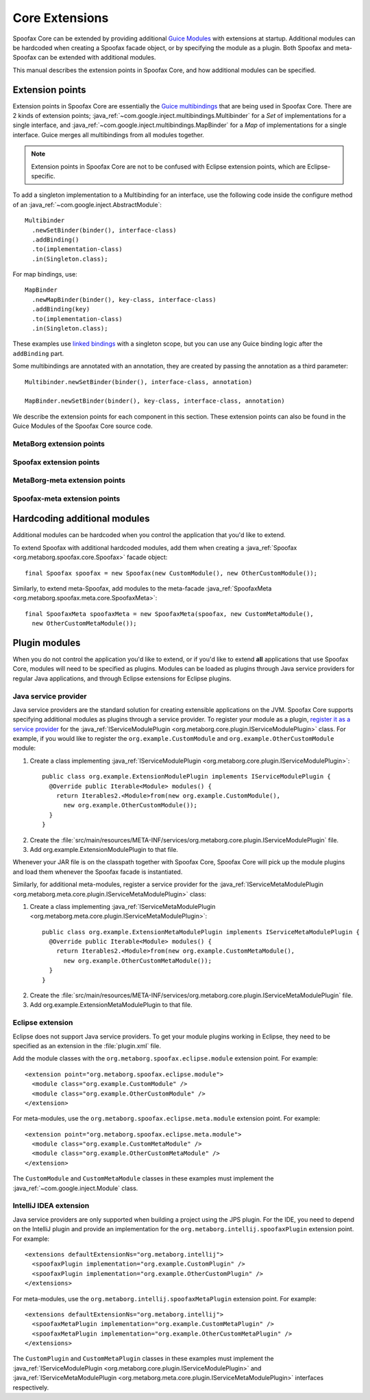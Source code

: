 .. highlight:: java

===============
Core Extensions
===============

Spoofax Core can be extended by providing additional `Guice Modules <https://github.com/google/guice/wiki/Bindings#creating-bindings>`_ with extensions at startup.
Additional modules can be hardcoded when creating a Spoofax facade object, or by specifying the module as a plugin.
Both Spoofax and meta-Spoofax can be extended with additional modules.

This manual describes the extension points in Spoofax Core, and how additional modules can be specified.

----------------
Extension points
----------------

Extension points in Spoofax Core are essentially the `Guice multibindings <https://github.com/google/guice/wiki/Multibindings>`_ that are being used in Spoofax Core.
There are 2 kinds of extension points; :java_ref:`~com.google.inject.multibindings.Multibinder` for a *Set* of implementations for a single interface, and :java_ref:`~com.google.inject.multibindings.MapBinder` for a *Map* of implementations for a single interface.
Guice merges all multibindings from all modules together.

.. note:: Extension points in Spoofax Core are not to be confused with Eclipse extension points, which are Eclipse-specific.

To add a singleton implementation to a Multibinding for an interface, use the following code inside the configure method of an :java_ref:`~com.google.inject.AbstractModule`::

  Multibinder
    .newSetBinder(binder(), interface-class)
    .addBinding()
    .to(implementation-class)
    .in(Singleton.class);

For map bindings, use::

  MapBinder
    .newMapBinder(binder(), key-class, interface-class)
    .addBinding(key)
    .to(implementation-class)
    .in(Singleton.class);

These examples use `linked bindings <https://github.com/google/guice/wiki/LinkedBindings>`_ with a singleton scope, but you can use any Guice binding logic after the ``addBinding`` part.

Some multibindings are annotated with an annotation, they are created by passing the annotation as a third parameter::

  Multibinder.newSetBinder(binder(), interface-class, annotation)

  MapBinder.newSetBinder(binder(), key-class, interface-class, annotation)

We describe the extension points for each component in this section.
These extension points can also be found in the Guice Modules of the Spoofax Core source code.

^^^^^^^^^^^^^^^^^^^^^^^^^
MetaBorg extension points
^^^^^^^^^^^^^^^^^^^^^^^^^

.. describe:: Resource cleanup

   Provides a means to clean up resources when the MetaBorg or Spoofax Core API is closed.

   :signature: ``Multibinder<AutoCloseable>``
   :interface: :java_ref:`~java.lang.AutoCloseable`

.. describe:: Language cache cleanup

   Provides a means to clean up cached language component or language implementation resources when a language component or language implementation is reloaded or removed.

   :signature: ``Multibinder<ILanguageCache>``
   :interface: :java_ref:`ILanguageCache`

.. describe:: Context factory

   Interface for creating :java_ref:`IContext` instances, linked to an identifier.
   A language specification uses a specific context factory by specifying the context type in ESV.

   :signature: ``MapBinder<String, IContextFactory>``
   :interface: :java_ref:`IContextFactory`

.. describe:: Context strategy

   Interface for :java_ref:`IContext` creation/retrieval strategies, linked to an identifier.
   A language specification uses a specific context strategy by specifying the context strategy in ESV.

   :signature: ``MapBinder<String, IContextStrategy>``
   :interface: :java_ref:`IContextStrategy`

.. describe:: Language path provider

   Provides source and include paths for languages.

   :signature: ``Multibinder<ILanguagePathProvider>``
   :interface: :java_ref:`ILanguagePathProvider`


^^^^^^^^^^^^^^^^^^^^^^^^
Spoofax extension points
^^^^^^^^^^^^^^^^^^^^^^^^

.. describe:: Parser

   Parser implementation, linked to an identifier.
   A language specification uses a specific parser by specifying the parser in ESV.
   An implementation **must** implement :java_ref:`ISpoofaxParser` and be bound to **both** signatures listed below for correct operation.

   :signature: ``MapBinder<String, IParser<ISpoofaxInputUnit, ISpoofaxParseUnit>>``
   :signature: ``MapBinder<String, ISpoofaxParser>``
   :interface: :java_ref:`IParser`
   :interface: :java_ref:`ISpoofaxParser`

.. describe:: Analyzer

   Analyzer implementation, linked to an identifier.
   A language specification uses a specific analyzer by specifying the analyzer in ESV.
   An implementation **must** implement :java_ref:`ISpoofaxAnalyzer` and be bound to **both** signatures listed below for correct operation.

   :signature: ``MapBinder<String, IAnalyzer<ISpoofaxParseUnit, ISpoofaxAnalyzeUnit, ISpoofaxAnalyzeUnitUpdate>>``
   :signature: ``MapBinder<String, ISpoofaxAnalyzer>``
   :interface: :java_ref:`IAnalyzer`
   :interface: :java_ref:`ISpoofaxAnalyzer`

^^^^^^^^^^^^^^^^^^^^^^^^^^^^^^
MetaBorg-meta extension points
^^^^^^^^^^^^^^^^^^^^^^^^^^^^^^

.. describe:: Meta-resource cleanup

   Provides a means to clean up resources when the MetaBorg-meta or Spoofax-meta Core API is closed.
   Requires the ``Meta`` annotation class, for example::

     Multibinder.newSetBinder(binder(), AutoCloseable.class, Meta.class)

   :signature: ``Multibinder<AutoCloseable>``
   :annotation: ``Meta.class``
   :interface: :java_ref:`~java.lang.AutoCloseable`

^^^^^^^^^^^^^^^^^^^^^^^^^^^^^
Spoofax-meta extension points
^^^^^^^^^^^^^^^^^^^^^^^^^^^^^

.. describe:: Build steps

   Build step implementation which can be executed during language specification builds.

   :signature: ``Multibinder<IBuildStep>``
   :interface: :java_ref:`IBuildStep`

-----------------------------
Hardcoding additional modules
-----------------------------

Additional modules can be hardcoded when you control the application that you'd like to extend.

To extend Spoofax with additional hardcoded modules, add them when creating a :java_ref:`Spoofax <org.metaborg.spoofax.core.Spoofax>` facade object::

   final Spoofax spoofax = new Spoofax(new CustomModule(), new OtherCustomModule());

Similarly, to extend meta-Spoofax, add modules to the meta-facade :java_ref:`SpoofaxMeta <org.metaborg.spoofax.meta.core.SpoofaxMeta>`::

   final SpoofaxMeta spoofaxMeta = new SpoofaxMeta(spoofax, new CustomMetaModule(),
     new OtherCustomMetaModule());

--------------
Plugin modules
--------------

When you do not control the application you'd like to extend, or if you'd like to extend **all** applications that use Spoofax Core, modules will need to be specified as plugins.
Modules can be loaded as plugins through Java service providers for regular Java applications, and through Eclipse extensions for Eclipse plugins.

^^^^^^^^^^^^^^^^^^^^^
Java service provider
^^^^^^^^^^^^^^^^^^^^^

Java service providers are the standard solution for creating extensible applications on the JVM.
Spoofax Core supports specifying additional modules as plugins through a service provider.
To register your module as a plugin, `register it as a service provider <https://docs.oracle.com/javase/tutorial/ext/basics/spi.html#register-service-providers>`_ for the :java_ref:`IServiceModulePlugin <org.metaborg.core.plugin.IServiceModulePlugin>` class.
For example, if you would like to register the ``org.example.CustomModule`` and ``org.example.OtherCustomModule`` module:

1. Create a class implementing :java_ref:`IServiceModulePlugin <org.metaborg.core.plugin.IServiceModulePlugin>`:

  ::

    public class org.example.ExtensionModulePlugin implements IServiceModulePlugin {
      @Override public Iterable<Module> modules() {
        return Iterables2.<Module>from(new org.example.CustomModule(),
          new org.example.OtherCustomModule());
      }
    }

2. Create the :file:`src/main/resources/META-INF/services/org.metaborg.core.plugin.IServiceModulePlugin` file.
3. Add org.example.ExtensionModulePlugin to that file.

Whenever your JAR file is on the classpath together with Spoofax Core, Spoofax Core will pick up the module plugins and load them whenever the Spoofax facade is instantiated.

Similarly, for additional meta-modules, register a service provider for the :java_ref:`IServiceMetaModulePlugin <org.metaborg.meta.core.plugin.IServiceMetaModulePlugin>` class:

1. Create a class implementing :java_ref:`IServiceMetaModulePlugin <org.metaborg.meta.core.plugin.IServiceMetaModulePlugin>`:

  ::

    public class org.example.ExtensionMetaModulePlugin implements IServiceMetaModulePlugin {
      @Override public Iterable<Module> modules() {
        return Iterables2.<Module>from(new org.example.CustomMetaModule(),
          new org.example.OtherCustomMetaModule());
      }
    }

2. Create the :file:`src/main/resources/META-INF/services/org.metaborg.core.plugin.IServiceMetaModulePlugin` file.
3. Add org.example.ExtensionMetaModulePlugin to that file.

^^^^^^^^^^^^^^^^^
Eclipse extension
^^^^^^^^^^^^^^^^^

.. highlight:: xml

Eclipse does not support Java service providers.
To get your module plugins working in Eclipse, they need to be specified as an extension in the :file:`plugin.xml` file.

Add the module classes with the ``org.metaborg.spoofax.eclipse.module`` extension point. For example::

   <extension point="org.metaborg.spoofax.eclipse.module">
     <module class="org.example.CustomModule" />
     <module class="org.example.OtherCustomModule" />
   </extension>

For meta-modules, use the ``org.metaborg.spoofax.eclipse.meta.module`` extension point. For example::

   <extension point="org.metaborg.spoofax.eclipse.meta.module">
     <module class="org.example.CustomMetaModule" />
     <module class="org.example.OtherCustomMetaModule" />
   </extension>

The ``CustomModule`` and ``CustomMetaModule`` classes in these examples must implement the :java_ref:`~com.google.inject.Module` class.


^^^^^^^^^^^^^^^^^^^^^^^
IntelliJ IDEA extension
^^^^^^^^^^^^^^^^^^^^^^^

.. highlight:: xml

Java service providers are only supported when building a project using the JPS plugin. For the IDE, you need to depend on the IntelliJ plugin and provide an implementation for the ``org.metaborg.intellij.spoofaxPlugin`` extension point. For example::

   <extensions defaultExtensionNs="org.metaborg.intellij">
     <spoofaxPlugin implementation="org.example.CustomPlugin" />
     <spoofaxPlugin implementation="org.example.OtherCustomPlugin" />
   </extensions>

For meta-modules, use the ``org.metaborg.intellij.spoofaxMetaPlugin`` extension point. For example::

   <extensions defaultExtensionNs="org.metaborg.intellij">
     <spoofaxMetaPlugin implementation="org.example.CustomMetaPlugin" />
     <spoofaxMetaPlugin implementation="org.example.OtherCustomMetaPlugin" />
   </extensions>

The ``CustomPlugin`` and ``CustomMetaPlugin`` classes in these examples must implement the :java_ref:`IServiceModulePlugin <org.metaborg.core.plugin.IServiceModulePlugin>` and :java_ref:`IServiceMetaModulePlugin <org.metaborg.meta.core.plugin.IServiceMetaModulePlugin>` interfaces respectively.
